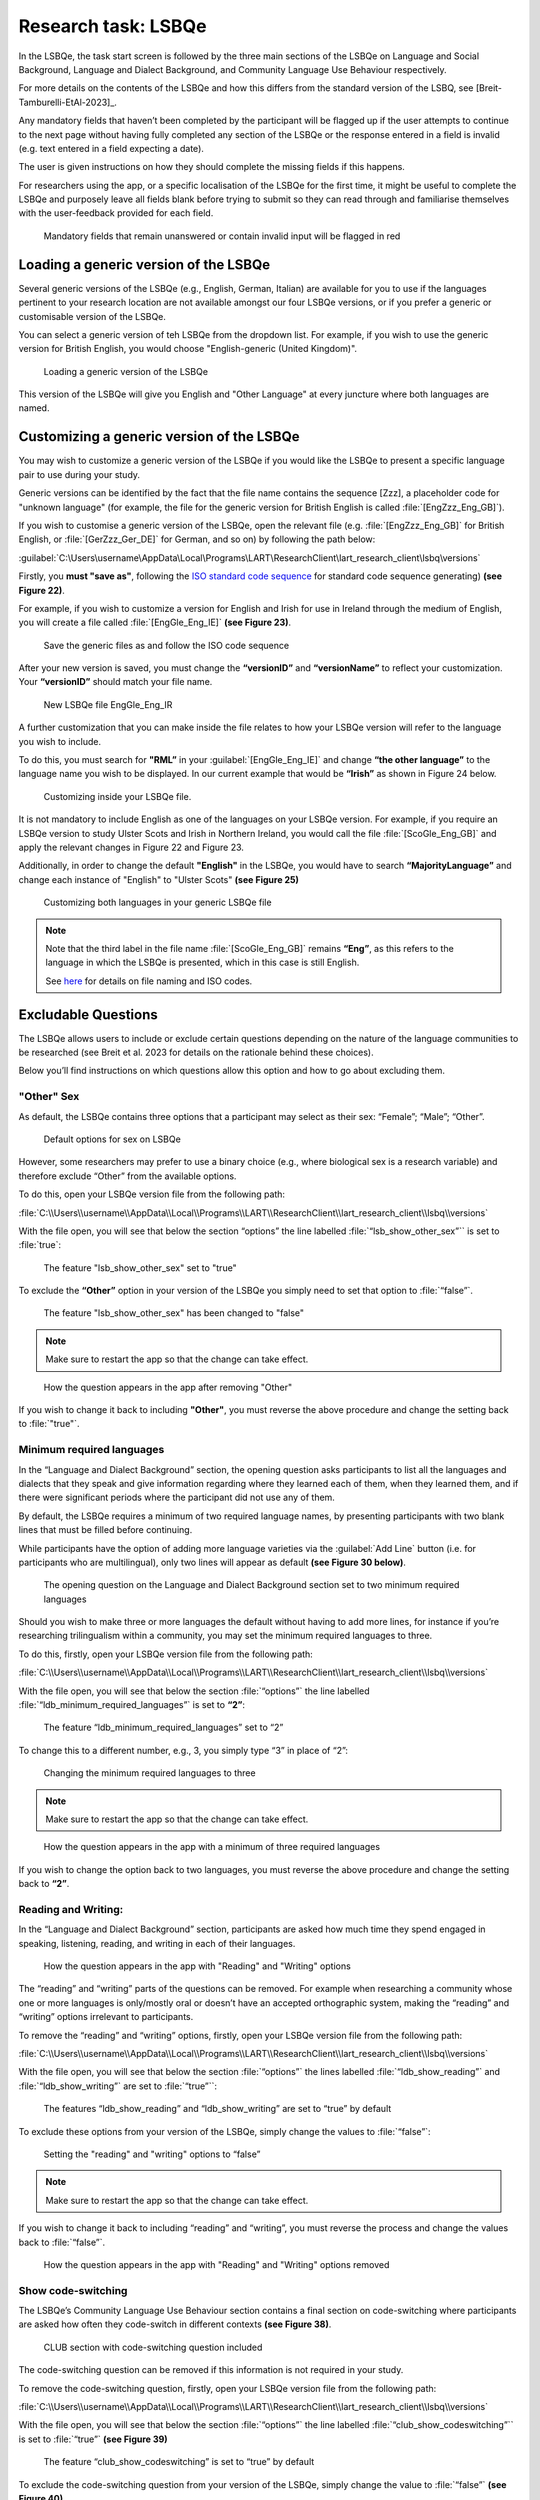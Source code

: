 Research task: LSBQe
====================

In the LSBQe, the task start screen is followed by the three main sections of the LSBQe on Language and Social Background, Language and Dialect Background, and Community Language Use Behaviour respectively. 

For more details on the contents of the LSBQe and how this differs from the standard version of the LSBQ, see [Breit-Tamburelli-EtAl-2023]_.


Any mandatory fields that haven’t been completed by the participant will be flagged up if the user attempts to continue
to the next page without having fully completed any section of the LSBQe or the response entered in a field is invalid 
(e.g. text entered in a field expecting a date). 

The user is given instructions on how they should complete the missing fields if this happens. 

For researchers using the app, or a specific localisation of the LSBQe for the first time, it might be useful to complete 
the LSBQe and purposely leave all fields blank before trying to submit so they can read through and familiarise themselves
with the user-feedback provided for each field.  

.. figure:: figures/lsbqefigure14.png
      :width: 600
      :alt: Screenshot of unanswered mandatory fields flagged in red.

      Mandatory fields that remain unanswered or contain invalid input will be flagged in red

.. figure "15" will be merged with app presentation


Loading a generic version of the LSBQe
--------------------------------------

Several generic versions of the LSBQe (e.g., English, German, Italian) are available for you to use if the languages pertinent to your research location are not available amongst our
four LSBQe versions, or if you prefer a generic or customisable version of the LSBQe.

You can select a generic version of teh LSBQe from the dropdown list. For example, if you wish to use the generic version for British English, 
you would choose "English-generic (United Kingdom)".

.. figure:: figures/lsbqefigure16.png
      :width: 600
      :alt: Screenshot of loading a generic version of the LSBQe.

      Loading a generic version of the LSBQe

This version of the LSBQe will give you English and "Other Language" at every juncture where both languages are named.

.. add figure 'for example' (below)

Customizing a generic version of the LSBQe
------------------------------------------

You may wish to customize a generic version of the LSBQe if you would like the LSBQe to present a specific language pair to use during your study.

Generic versions can be identified by the fact that the file name contains the sequence [Zzz], a placeholder code for "unknown language" (for example, 
the file for the generic version for British English is called :file:`[EngZzz_Eng_GB]`).

If you wish to customise a generic version of the LSBQe, open the relevant file (e.g. :file:`[EngZzz_Eng_GB]` for British English, or :file:`[GerZzz_Ger_DE]` for German, and so on)
by following the path below:


:guilabel:`C:\Users\username\AppData\Local\Programs\LART\ResearchClient\lart_research_client\lsbq\versions`

.. insert screenshot of folder once available

Firstly, you **must "save as"**, following the `ISO standard code sequence <file:///C:/Users/admin/Documents/lart-research-client/docs/build/html/tutorials/localisation-translations.html#id5>`_ for standard code sequence generating) **(see Figure 22)**.

For example, if you wish to customize a version for English and Irish for use in Ireland through the medium of English, you will create a file called
:file:`[EngGle_Eng_IE]` **(see Figure 23)**.  

.. figure:: figures/lsbqefigure17.png
      :width: 600
      :alt: Screenshot of saving generic files as

      Save the generic files as and follow the ISO code sequence

After your new version is saved, you must change the **“versionID”** and **“versionName”**
to reflect your customization. Your **“versionID”** should match your file name.

.. figure:: figures/lsbqefigure18.png
      :width: 600
      :alt: Screenshot of new LSBQe file

      New LSBQe file EngGle_Eng_IR

A further customization that you can make inside the file relates to how your LSBQe version will refer to the language you wish to include. 

To do this, you must search for **"RML”** in your :guilabel:`[EngGle_Eng_IE]` and change **“the other language”** to the language name you wish to be displayed.
In our current example that would be **“Irish”** as shown in Figure 24 below.

.. figure:: figures/lsbqefigure19.png
      :width: 600
      :alt: Screenshot of saving generic files as

      Customizing inside your LSBQe file.

It is not mandatory to include English as one of the languages on your LSBQe version. For example, if you require an LSBQe version to study Ulster Scots and Irish in Northern Ireland, you would call the file :file:`[ScoGle_Eng_GB]`
and apply the relevant changes in Figure 22 and Figure 23.

Additionally, in order to change the default **"English"** in the LSBQe, you would have to search **“MajorityLanguage”** and change each instance of "English" to "Ulster Scots" 
**(see Figure 25)**

.. figure:: figures/lsbqefigure20.png
      :width: 600
      :alt: Screenshot of customizing both languages in your generic LSBQe file 

      Customizing both languages in your generic LSBQe file

.. note::
    Note that the third label in the file name :file:`[ScoGle_Eng_GB]` remains **“Eng”**, as this refers to the language in which the LSBQe is presented, which in this case is still English. 
    
    See `here <file:///C:/Users/admin/Documents/lart-research-client/docs/build/html/tutorials/localisation-translations.html>`_ for details on file naming and ISO codes.


Excludable Questions   
--------------------

The LSBQe allows users to include or exclude certain questions depending on the nature of the language communities to be researched (see Breit et al. 2023 for details on the rationale behind these choices).

Below you’ll find instructions on which questions allow this option and how to go about excluding them. 

"Other" Sex
***********

As default, the LSBQe contains three options that a participant may select as their sex: “Female”; “Male”; “Other”. 

.. figure:: figures/eqfigure21.png
      :width: 400
      :alt: Screenshot of default options for sex on LSBQe

      Default options for sex on LSBQe

However, some researchers may prefer to use a binary choice (e.g., where biological sex is a research variable) and therefore exclude “Other” from the available options. 

To do this, open your LSBQe version file from the following path:

:file:`C:\\Users\\username\\AppData\\Local\\Programs\\LART\\ResearchClient\\lart_research_client\\lsbq\\versions`

With the file open, you will see that below the section “options” the line labelled :file:`“lsb_show_other_sex”`` is set to :file:`true`:

.. figure:: figures/eqfigure22.png
      :width: 400
      :alt: Screenshot of the feature 'lsb_show_other_sex' set to "true"

      The feature "lsb_show_other_sex" set to "true"

To exclude the **“Other”** option in your version of the LSBQe you simply need to set that option to :file:`“false”`.

.. figure:: figures/eqfigure23.png
      :width: 400
      :alt: Screenshot of the feature 'lsb_show_other_sex' set to "false"

      The feature "lsb_show_other_sex" has been changed to "false"

.. note::
      Make sure to restart the app so that the change can take effect.

.. figure:: figures/eqfigure24.png
      :width: 400
      :alt: Screenshot of how the question appears in the app after removing "Other"

      How the question appears in the app after removing "Other"

If you wish to change it back to including **"Other"**, you must reverse the above procedure and change the setting back to :file:`"true"`.

Minimum required languages
**************************

In the “Language and Dialect Background” section, the opening question asks participants to list all the languages and dialects that they speak and give information regarding
where they learned each of them, when they learned them, and if there were significant periods where the participant did not use any of them.

By default, the LSBQe  requires a minimum of two required language names, by presenting participants with two blank lines that must be filled before continuing.

While participants have the option of adding more language varieties via the :guilabel:`Add Line` button (i.e. for participants who are multilingual),
only two lines will appear as default **(see Figure 30 below)**. 

.. figure:: figures/mrlfigure25.png
      :width: 400
      :alt: Screenshot of Language and Dialect Background section

      The opening question on the Language and Dialect Background section set to two minimum required languages

Should you wish to make three or more languages the default without having to add more lines, for instance if you’re researching trilingualism within a community,
you may set the minimum required languages to three.

To do this, firstly, open your LSBQe version file from the following path:

:file:`C:\\Users\\username\\AppData\\Local\\Programs\\LART\\ResearchClient\\lart_research_client\\lsbq\\versions`

With the file open, you will see that below the section :file:`“options”` the line labelled :file:`“ldb_minimum_required_languages”` is set to **“2”**: 

.. figure:: figures/mrlfigure26.png
      :width: 400
      :alt: Screenshot of the feature “ldb_minimum_required_languages” set to “2”.   

      The feature “ldb_minimum_required_languages” set to “2”   

To change this to a different number, e.g., 3, you simply type “3” in place of “2”: 

.. figure:: figures/mrlfigure27.png
      :width: 400
      :alt: Screenshot of changing the minimum required languages

      Changing the minimum required languages to three

.. note:: 
      Make sure to restart the app so that the change can take effect.

.. figure:: figures/mrlfigure28.png
      :width: 400
      :alt: Screenshot of how the question appears in the app with a minimum of three required languages

      How the question appears in the app with a minimum of three required languages
 
If you wish to change the option back to two languages, you must reverse the above procedure and change the setting back to **“2”**.

Reading and Writing:
********************

In the “Language and Dialect Background” section, participants are asked how much time they spend engaged in speaking, listening, reading, and writing in each of their languages.

.. figure:: figures/rawfigure29.png
      :width: 400
      :alt: Screenshot of how the question appears in the app with "Reading" and "Writing" options

      How the question appears in the app with "Reading" and "Writing" options

The “reading” and “writing” parts of the questions can be removed. For example when researching a community whose one or more languages is only/mostly oral
or doesn’t have an accepted orthographic system, making the “reading” and “writing” options irrelevant to participants.  

To remove the “reading” and “writing” options, firstly, open your LSBQe version file from the following path:

:file:`C:\\Users\\username\\AppData\\Local\\Programs\\LART\\ResearchClient\\lart_research_client\\lsbq\\versions`

With the file open, you will see that below the section :file:`“options”` the lines labelled :file:`“ldb_show_reading”` and :file:`“ldb_show_writing”` are set to :file:`“true”``: 

.. figure:: figures/rawfigure30.png
      :width: 400
      :alt: Screenshot of the features “ldb_show_reading” and “ldb_show_writing” set to “true” by default  

      The features “ldb_show_reading” and “ldb_show_writing” are set to “true” by default 

To exclude these options from your version of the LSBQe, simply change the values to :file:`“false”`: 

.. figure:: figures/rawfigure31.png
      :width: 400
      :alt: Screenshot of user setting the "reading" and "writing" options to “false”

      Setting the "reading" and "writing" options to “false”

.. note::
      Make sure to restart the app so that the change can take effect.

If you wish to change it back to including “reading” and “writing”, you must reverse the process and change the values back to :file:`“false”`.

.. figure:: figures/rawfigure32.png
      :width: 400
      :alt: Screenshot of how the question appears in the app with "Reading" and "Writing" options removed

      How the question appears in the app with "Reading" and "Writing" options removed 

Show code-switching
*******************

The LSBQe’s Community Language Use Behaviour section contains a final section on code-switching where participants are asked how often they code-switch in different contexts **(see Figure 38)**. 

.. figure:: figures/csfigure33.png
      :width: 400
      :alt: Screenshot of - CLUB section with code-switching question included

      CLUB section with code-switching question included

The code-switching question can be removed if this information is not required in your study.  

To remove the code-switching question, firstly, open your LSBQe version file from the following path: 

:file:`C:\\Users\\username\\AppData\\Local\\Programs\\LART\\ResearchClient\\lart_research_client\\lsbq\\versions`

With the file open, you will see that below the section :file:`“options”` the line labelled :file:`“club_show_codeswitching”`` is set to :file:`“true”` **(see Figure 39)**

.. figure:: figures/csfigure34.png
      :width: 400
      :alt: Screenshot of the feature “club_show_codeswitching” set to “true” by default

      The feature “club_show_codeswitching” is set to “true” by default

To exclude the code-switching question from your version of the LSBQe, simply change the value to :file:`“false”` **(see Figure 40)**

.. figure:: figures/csfigure35.png
      :width: 400
      :alt: Screenshot of setting the codeswitching option to “false”

      Setting the codeswitching option to “false” 

.. note::
      Make sure to restart the app so that the change can take effect.

After removing the code-switching section, the CLUB section finishes on the question prior to the code-switching question that asks participants to indicate
which language or dialect they generally use for various activities **(see Figure 41)**.  

If you wish to change it back to including the code-switching question, you must reverse the process and change the value back to :file:`“true”`.

.. figure:: figures/csfigure36.png
      :width: 400
      :alt: Screenshot of how the question appears in the app with "Reading" and "Writing" options removed

      How the question appears in the app with "Reading" and "Writing" options removed 

